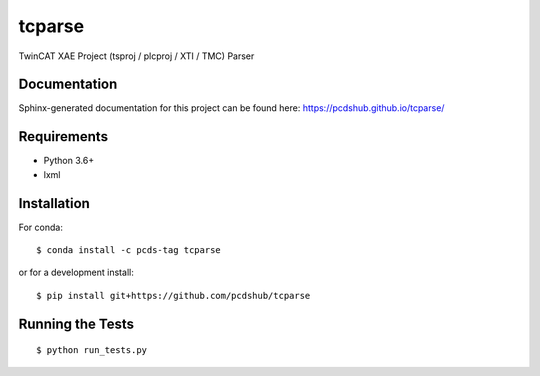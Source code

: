 ===============================
tcparse
===============================

.. image:: https://img.shields.io/travis/pcdshub/tcparse.svg
        :target: https://travis-ci.org/pcdshub/tcparse

.. image:: https://img.shields.io/pypi/v/tcparse.svg
        :target: https://pypi.python.org/pypi/tcparse


TwinCAT XAE Project (tsproj / plcproj / XTI / TMC) Parser

Documentation
-------------

Sphinx-generated documentation for this project can be found here:
https://pcdshub.github.io/tcparse/


Requirements
------------

* Python 3.6+
* lxml

Installation
------------

For conda::

   $ conda install -c pcds-tag tcparse

or for a development install::

   $ pip install git+https://github.com/pcdshub/tcparse

Running the Tests
-----------------
::

  $ python run_tests.py
